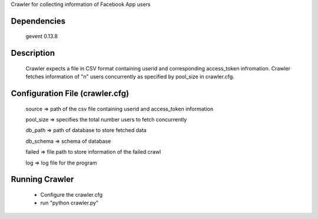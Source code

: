 Crawler for collecting information of Facebook App users

Dependencies
=============
	gevent 0.13.8

Description
============

	Crawler expects a file in CSV format containing userid and corresponding access_token infromation.
	Crawler fetches information of "n" users concurrently as specified by pool_size in crawler.cfg.


Configuration File (crawler.cfg)
=================================
	source => path of the csv file containing userid and access_token information

	pool_size => specifies the total number users to fetch concurrently

	db_path => path of database to store fetched data

	db_schema => schema of database

	failed => file path to store information of the failed crawl 

	log => log file for the program

Running Crawler
====================
	- Configure the crawler.cfg
	- run "python crawler.py"
	

